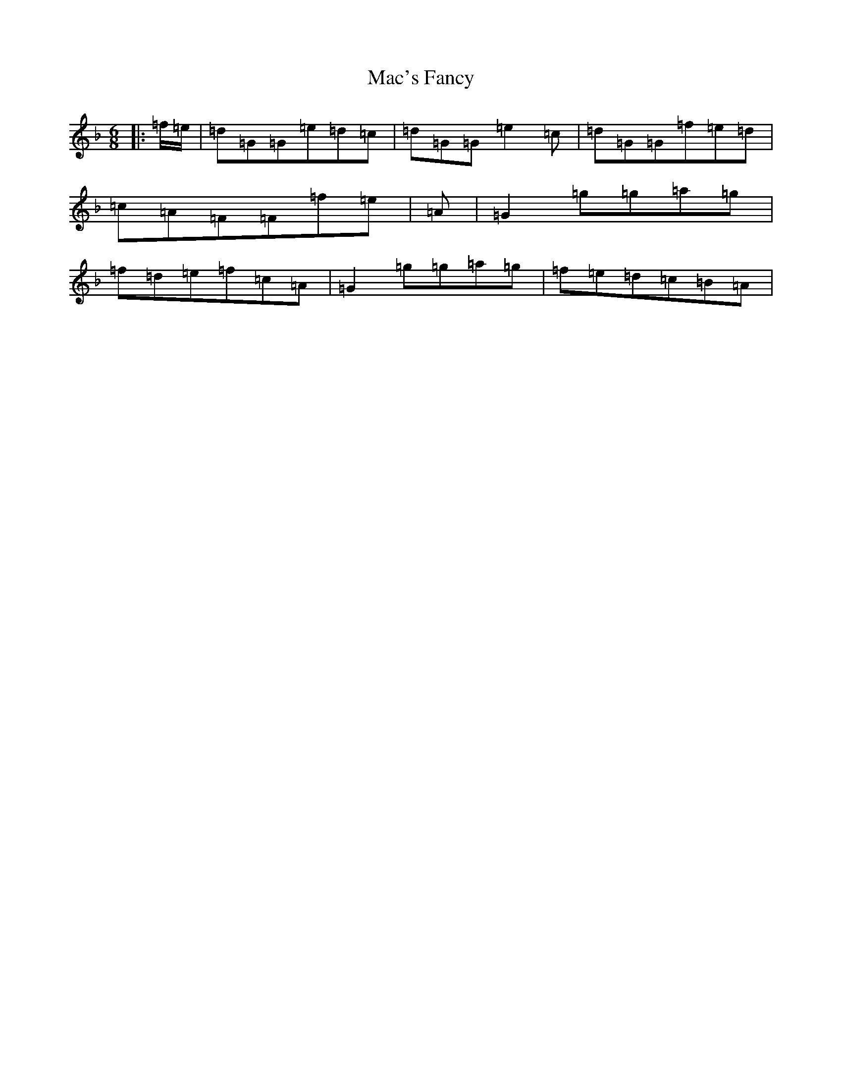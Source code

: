 X: 12984
T: Mac's Fancy
S: https://thesession.org/tunes/2724#setting15965
Z: A Mixolydian
R: jig
M: 6/8
L: 1/8
K: C Mixolydian
|:=f/2=e/2|=d=G=G=e=d=c|=d=G=G=e2=c|=d=G=G=f=e=d|=c=A=F=F=f=e|=A|=G2=g=g=a=g|=f=d=e=f=c=A|=G2=g=g=a=g|=f=e=d=c=B=A|